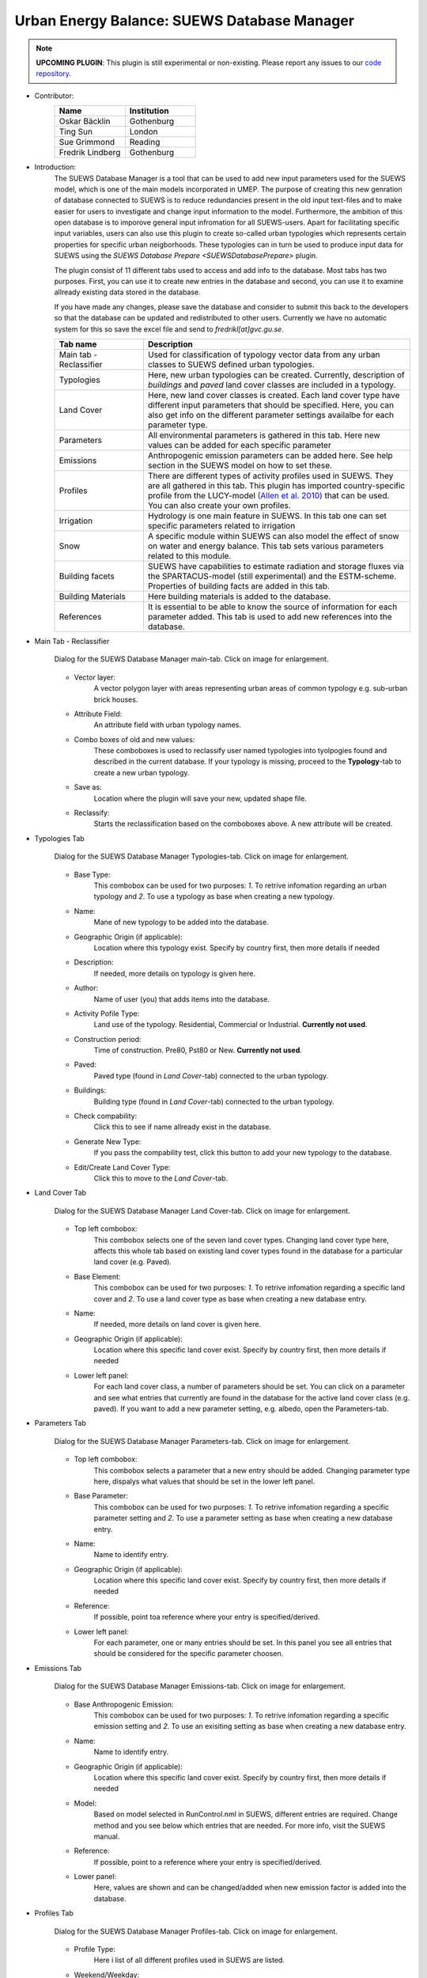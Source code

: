 .. _SUEWSDatabase:

Urban Energy Balance: SUEWS Database Manager
~~~~~~~~~~~~~~~~~~~~~~~~~~~~~~~~~~~~~~~~~~~~

.. note:: **UPCOMING PLUGIN**: This plugin is still experimental or non-existing. Please report any issues to our `code repository <https://github.com/UMEP-dev/UMEP>`__.

* Contributor:
    .. list-table::
       :widths: 50 50
       :header-rows: 1

       * - Name
         - Institution
       * - Oskar Bäcklin
         - Gothenburg
       * - Ting Sun
         - London
       * - Sue Grimmond
         - Reading
       * - Fredrik Lindberg
         - Gothenburg


* Introduction:
    The SUEWS Database Manager is a tool that can be used to add new input parameters used for the SUEWS model, which is one of the main models incorporated in UMEP. The purpose of creating this new genration of database connected to SUEWS is to reduce redundancies present in the old input text-files and to make easier for users to investigate and change input information to the model. Furthermore, the ambition of this open database is to imporove general input infromation for all SUEWS-users. Apart for facilitating specific input variables, users can also use this plugin to create so-called urban typologies which represents certain properties for specific urban neigborhoods. These typologies can in turn be used to produce input data for SUEWS using the `SUEWS Database Prepare <SUEWSDatabasePrepare>` plugin.

    The plugin consist of 11 different tabs used to access and add info to the database. Most tabs has two purposes. First, you can use it to create new entries in the database and second, you can use it to examine allready existing data stored in the database.
    
    If you have made any changes, please save the database and consider to submit this back to the developers so that the database can be updated and redistributed to other users. Currently we have no automatic system for this so save the excel file and send to *fredrikl[at]gvc.gu.se*.

    .. list-table::
      :widths: 25 75
      :header-rows: 1
      
      * - Tab name
        - Description
      * - Main tab - Reclassifier
        - Used for classification of typology vector data from any urban classes to SUEWS defined urban typologies.
      * - Typologies
        - Here, new urban typologies can be created. Currently, description of *buildings* and *paved* land cover classes are included in a typology.
      * - Land Cover
        - Here, new land cover classes is created. Each land cover type have different input parameters that should be specified. Here, you can also get info on the different parameter settings availalbe for each parameter type.
      * - Parameters
        - All environmental parameters is gathered in this tab. Here new values can be added for each specific parameter
      * - Emissions
        - Anthropogenic emission parameters can be added here. See help section in the SUEWS model on how to set these.
      * - Profiles
        - There are different types of activity profiles used in SUEWS. They are all gathered in this tab. This plugin has imported country-specific profile from the LUCY-model `(Allen et al. 2010) <https://rmets.onlinelibrary.wiley.com/doi/full/10.1002/joc.2210>`__ that can be used. You can also create your own profiles.
      * - Irrigation 
        - Hydrology is one main feature in SUEWS. In this tab one can set specific parameters related to irrigation
      * - Snow 
        - A specific module within SUEWS can also model the effect of snow on water and energy balance. This tab sets various parameters related to this module.
      * - Building facets 
        - SUEWS have capabilities to estimate radiation and storage fluxes via the SPARTACUS-model (still experimental) and the ESTM-scheme. Properties of building facts are added in this tab.  
      * - Building Materials 
        - Here building materials is added to the database.
      * - References 
        - It is essential to be able to know the source of information for each parameter added. This tab is used to add new references into the database.


* Main Tab - Reclassifier
    .. figure:: /images/SUEWS_DB_main.jpg
        :width: 100%
        :align: center

        Dialog for the SUEWS Database Manager main-tab. Click on image for enlargement.


    * Vector layer:
        A vector polygon layer with areas representing urban areas of common typology e.g. sub-urban brick houses.

    * Attribute Field:
        An attribute field with urban typology names. 

    * Combo boxes of old and new values:
        These comboboxes is used to reclassify user named typologies into tyolpogies found and described in the current database. If your typology is missing, proceed to the **Typology**-tab to create a new urban typology.

    * Save as:
        Location where the plugin will save your new, updated shape file. 

    * Reclassify:
        Starts the reclassification based on the comboboxes above. A new attribute will be created.


* Typologies Tab
    .. figure:: /images/SUEWS_DB_typologies.jpg
        :width: 100%
        :align: center

        Dialog for the SUEWS Database Manager Typologies-tab. Click on image for enlargement.


    * Base Type:
        This combobox can be used for two purposes: *1*. To retrive infomation regarding an urban typology and *2*. To use a typology as base when creating a new typology.

    * Name:
        Mane of new typology to be added into the database. 

    * Geographic Origin (if applicable):
        Location where this typology exist. Specify by country first, then more details if needed
        
    * Description:
        If needed, more details on typology is given here. 

    * Author:
        Name of user (you) that adds items into the database.

    * Activity Pofile Type:
        Land use of the typology. Residential, Commercial or Industrial. **Currently not used**.

    * Construction period:
        Time of construction. Pre80, Pst80 or New. **Currently not used**.

    * Paved:
        Paved type (found in *Land Cover*-tab) connected to the urban typology.

    * Buildings:
        Building type (found in *Land Cover*-tab) connected to the urban typology.

    * Check compability:
        Click this to see if name allready exist in the database.
        
    * Generate New Type:
        If you pass the compability test, click this button to add your new typology to the database.
        
    * Edit/Create Land Cover Type:
        Click this to move to the *Land Cover*-tab.

* Land Cover Tab
    .. figure:: /images/SUEWS_DB_landcover.jpg
        :width: 100%
        :align: center

        Dialog for the SUEWS Database Manager Land Cover-tab. Click on image for enlargement.


    * Top left combobox:
        This combobox selects one of the seven land cover types. Changing land cover type here, affects this whole tab based on existing land cover types found in the database for a particular land cover (e.g. Paved).

    * Base Element:
        This combobox can be used for two purposes: *1*. To retrive infomation regarding a specific land cover and *2*. To use a land cover type as base when creating a new database entry.

    * Name:
        If needed, more details on land cover is given here. 
        
    * Geographic Origin (if applicable):
        Location where this specific land cover exist. Specify by country first, then more details if needed
        
    * Lower left panel:
        For each land cover class, a number of parameters should be set. You can click on a parameter and see what entries that currently are found in the database for the active land cover class (e.g. paved). If you want to add a new parameter setting, e.g. albedo, open the Parameters-tab.


* Parameters Tab
    .. figure:: /images/SUEWS_DB_parameters.jpg
        :width: 100%
        :align: center

        Dialog for the SUEWS Database Manager Parameters-tab. Click on image for enlargement.


    * Top left combobox:
        This combobox selects a parameter that a new entry should be added. Changing parameter type here, dispalys what values that should be set in the lower left panel.

    * Base Parameter:
        This combobox can be used for two purposes: *1*. To retrive infomation regarding a specific parameter setting and *2*. To use a parameter setting as base when creating a new database entry.

    * Name:
        Name to identify entry. 
        
    * Geographic Origin (if applicable):
        Location where this specific land cover exist. Specify by country first, then more details if needed
        
    * Reference:
        If possible, point toa reference where your entry is specified/derived.
        
    * Lower left panel:
        For each parameter, one or many entries should be set. In this panel you see all entries that should be considered for the specific parameter choosen.


* Emissions Tab
    .. figure:: /images/SUEWS_DB_emissions.jpg
        :width: 100%
        :align: center

        Dialog for the SUEWS Database Manager Emissions-tab. Click on image for enlargement.


    * Base Anthropogenic Emission:
        This combobox can be used for two purposes: *1*. To retrive infomation regarding a specific emission setting and *2*. To use an exisiting setting as base when creating a new database entry.
        
    * Name:
        Name to identify entry. 
        
    * Geographic Origin (if applicable):
        Location where this specific land cover exist. Specify by country first, then more details if needed
        
    * Model:
        Based on model selected in RunControl.nml in SUEWS, different entries are required. Change method and you see below which entries that are needed. For more info, visit the SUEWS manual.        
        
    * Reference:
        If possible, point to a reference where your entry is specified/derived.
        
    * Lower panel:
        Here, values are shown and can be changed/added when new emission factor is added into the database.
        


* Profiles Tab
    .. figure:: /images/SUEWS_DB_profiles.jpg
        :width: 100%
        :align: center

        Dialog for the SUEWS Database Manager Profiles-tab. Click on image for enlargement.


    * Profile Type:
        Here i list of all different profiles used in SUEWS are listed.
        
    * Weekend/Weekday:
        Profiles of behavioral patterns usually differ between weekdays and weekends. Here .
        
    * BaseProfile:
        This combobox can be used for two purposes: *1*. To retrive infomation regarding a specific profile setting and *2*. To use an exisiting setting as base when creating a new database entry.
        
    * Name:
        Name to identify entry. 
        
    * Geographic Origin (if applicable):
        Location where this specific land cover exist. Specify by country first, then more details if needed
        
    * Reference:
        If possible, point to a reference where your entry is specified/derived.
        
    * Lower panel:
        Here, values are shown and can be changed/added when new profiles is added into the database. A plot is also shown. You can update the plot by clicking **Update Plot** above the panel.


* Irrigation Tab
    .. figure:: /images/SUEWS_DB_irrigation.jpg
        :width: 100%
        :align: center

        Dialog for the SUEWS Database Manager Irrigation-tab. Click on image for enlargement.


    * Base Irrigation:
        This combobox can be used for two purposes: *1*. To retrive infomation regarding a specific irrigation setting and *2*. To use an exisiting setting as base when creating a new database entry.
        
    * Name:
        Name to identify entry. 
        
    * Geographic Origin (if applicable):
        Location where this specific is derived from. Specify by country first, then more details if needed       
        
    * Reference:
        If possible, point to a reference where your entry is specified/derived.
        
    * Lower panel:
        Here, values are shown and can be changed/added when new irrigation data is added into the database. Hower over an entry with mouse pointer to get more detailed info.
    
    
* Snow Tab
    .. figure:: /images/SUEWS_DB_snow.jpg
        :width: 100%
        :align: center

        Dialog for the SUEWS Database Manager Snow-tab. Click on image for enlargement.


    * Base Snow:
        This combobox can be used for two purposes: *1*. To retrive infomation regarding a specific snow clearing setting and *2*. To use an exisiting setting as base when creating a new database entry.
        
    * Name:
        Name to identify entry. 
        
    * Geographic Origin (if applicable):
        Location where this specific is derived from. Specify by country first, then more details if needed       
        
    * Reference:
        If possible, point to a reference where your entry is specified/derived.
        
    * Lower panel:
        Here, values are shown and can be changed/added when new snow data is added into the database. Hower over an entry with mouse pointer to get more detailed info.
    
    
* Building facets Tab
    .. figure:: /images/SUEWS_DB_buildingfacets.jpg
        :width: 100%
        :align: center

        Dialog for the SUEWS Database Manager Building Facets-tab. Click on image for enlargement.


    * Base:
        List of all different building factes found in the database. This combobox can be used for two purposes: *1*. To retrive infomation regarding a specific profile setting and *2*. To use an exisiting setting as base when creating a new database entry.
        
    * Name:
        Name to identify entry. 
        
    * Geographic Origin (if applicable):
        Location where this specific land cover exist. Specify by country first, then more details if needed
        
    * Lower panel:
        Here, material layers and thier thickness in a wall or roof is specified. A wall can consist of up to 5 layers. A building material can be set in the *Building Materials*-tab.


* Building Materials Tab
    .. figure:: /images/SUEWS_DB_buildingmaterials.jpg
        :width: 100%
        :align: center

        Dialog for the SUEWS Database Manager Building Facets-tab. Click on image for enlargement.


    * Base Material:
        List of all different building factes found in the database. This combobox can be used for two purposes: *1*. To retrive infomation regarding a specific profile setting and *2*. To use an exisiting setting as base when creating a new database entry.
        
    * Name:
        Name to identify entry. 
        
    * Color:
        Color of material. 
        
    * Geographic Origin (if applicable):
        Location where this specific land cover exist. Specify by country first, then more details if needed
        
    * Lower panel:
        Here, material properties are shown and can be set. Values can usually be found in textbooks, look-up tables or research papers.
        
        
* Closing the plugin
    When clicking on the Close button, the window below apperas. If you have made any changes, please save the database and consider to submit this back to the developers so that the database can be updated and redistributed to other users. Currently we have no automatic system for this so save the excel file and send to *fredrikl[at]gvc.gu.se*.

    .. figure:: /images/SUEWS_DB_close.jpg
        :width: 50%
        :align: center

        Dialog shown when closing the SUEWS Database Manager. Click on image for enlargement.


To make use of the database to create actual input data for the SUEWS-model. please move on to the `SUEWS Database Prepare <SUEWSDatabasePrepare>` plugin. 
